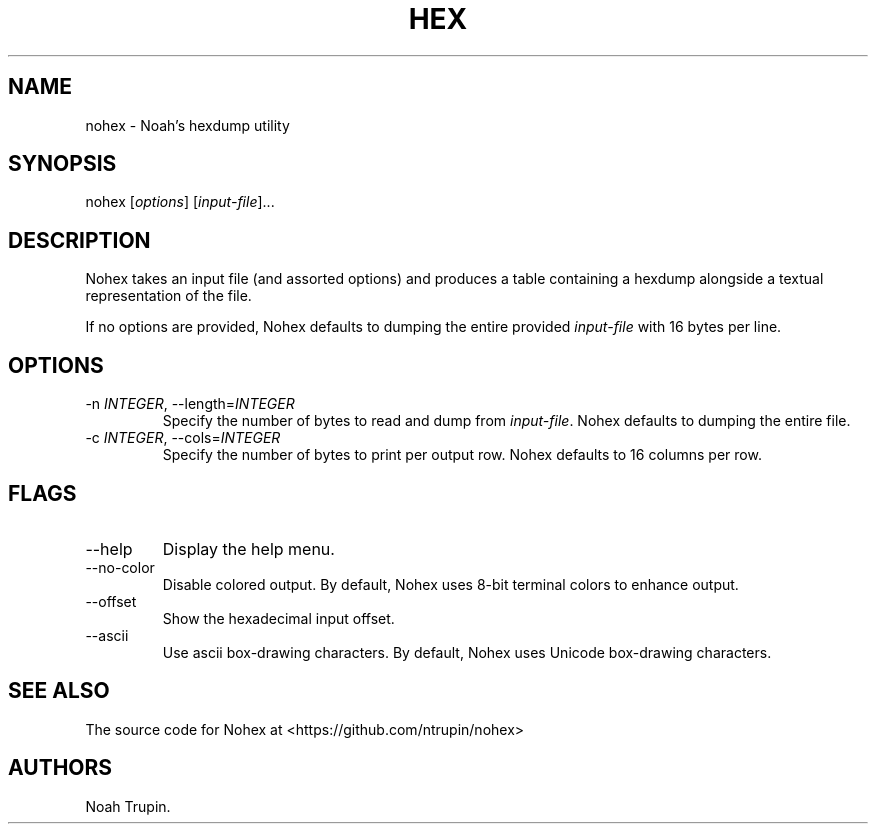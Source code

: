 .\" Automatically generated by Pandoc 3.1.6
.\"
.\" Define V font for inline verbatim, using C font in formats
.\" that render this, and otherwise B font.
.ie "\f[CB]x\f[]"x" \{\
. ftr V B
. ftr VI BI
. ftr VB B
. ftr VBI BI
.\}
.el \{\
. ftr V CR
. ftr VI CI
. ftr VB CB
. ftr VBI CBI
.\}
.TH "HEX" "1" "July 30, 2023" "User Manual" ""
.hy
.SH NAME
.PP
nohex - Noah\[cq]s hexdump utility
.SH SYNOPSIS
.PP
nohex [\f[I]options\f[R]] [\f[I]input-file\f[R]]\&...
.SH DESCRIPTION
.PP
Nohex takes an input file (and assorted options) and produces a table
containing a hexdump alongside a textual representation of the file.
.PP
If no options are provided, Nohex defaults to dumping the entire
provided \f[I]input-file\f[R] with 16 bytes per line.
.SH OPTIONS
.TP
-n \f[I]INTEGER\f[R], --length=\f[I]INTEGER\f[R]
Specify the number of bytes to read and dump from \f[I]input-file\f[R].
Nohex defaults to dumping the entire file.
.TP
-c \f[I]INTEGER\f[R], --cols=\f[I]INTEGER\f[R]
Specify the number of bytes to print per output row.
Nohex defaults to 16 columns per row.
.SH FLAGS
.TP
--help
Display the help menu.
.TP
--no-color
Disable colored output.
By default, Nohex uses 8-bit terminal colors to enhance output.
.TP
--offset
Show the hexadecimal input offset.
.TP
--ascii
Use ascii box-drawing characters.
By default, Nohex uses Unicode box-drawing characters.
.SH SEE ALSO
.PP
The source code for Nohex at <https://github.com/ntrupin/nohex>
.SH AUTHORS
Noah Trupin.
